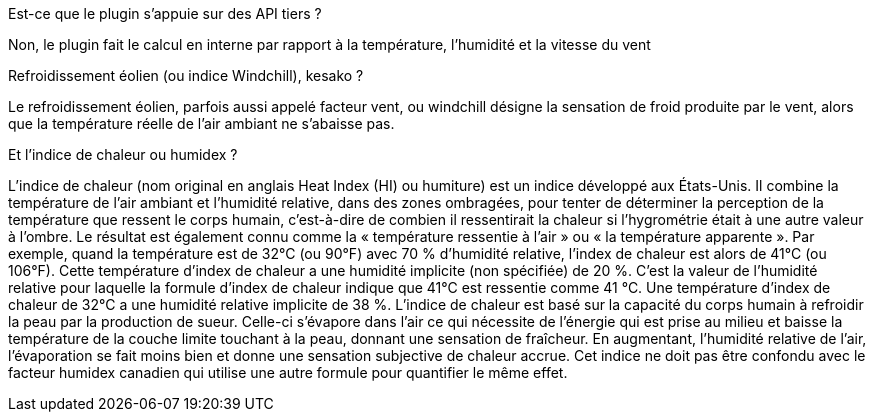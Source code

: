 [panel,primary]
.Est-ce que le plugin s'appuie sur des API tiers ?
--
Non, le plugin fait le calcul en interne par rapport à la température, l’humidité et la vitesse du vent
--
.Refroidissement éolien (ou indice Windchill), kesako ?
--
Le refroidissement éolien, parfois aussi appelé facteur vent, ou windchill désigne la sensation de froid produite par le vent, alors que la température réelle de l'air ambiant ne s'abaisse pas.
--
.Et l'indice de chaleur ou humidex ?
--
L’indice de chaleur (nom original en anglais Heat Index (HI) ou humiture) est un indice développé aux États-Unis. Il combine la température de l'air ambiant et l'humidité relative, dans des zones ombragées, pour tenter de déterminer la perception de la température que ressent le corps humain, c'est-à-dire de combien il ressentirait la chaleur si l'hygrométrie était à une autre valeur à l'ombre. Le résultat est également connu comme la « température ressentie à l'air » ou « la température apparente ». Par exemple, quand la température est de 32°C (ou 90°F) avec 70 % d'humidité relative, l'index de chaleur est alors de 41°C (ou 106°F). Cette température d'index de chaleur a une humidité implicite (non spécifiée) de 20 %. C'est la valeur de l'humidité relative pour laquelle la formule d'index de chaleur indique que 41°C est ressentie comme 41 °C. Une température d'index de chaleur de 32°C a une humidité relative implicite de 38 %.
L’indice de chaleur est basé sur la capacité du corps humain à refroidir la peau par la production de sueur. Celle-ci s'évapore dans l'air ce qui nécessite de l'énergie qui est prise au milieu et baisse la température de la couche limite touchant à la peau, donnant une sensation de fraîcheur. En augmentant, l'humidité relative de l'air, l'évaporation se fait moins bien et donne une sensation subjective de chaleur accrue. Cet indice ne doit pas être confondu avec le facteur humidex canadien qui utilise une autre formule pour quantifier le même effet.
--